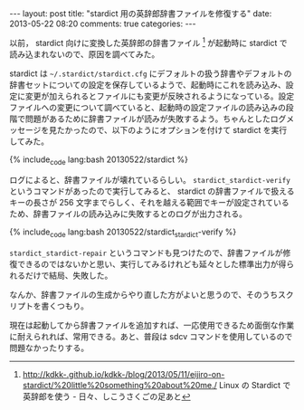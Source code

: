 #+BEGIN_HTML
---
layout: post
title: "stardict 用の英辞郎辞書ファイルを修復する"
date: 2013-05-22 08:20
comments: true
categories:
---
#+END_HTML
#+OPTIONS: toc:nil num:nil LaTeX:t
以前， stardict 向けに変換した英辞郎の辞書ファイル [fn:1] が起動時に stardict で読み込まれないので、原因を調べてみた。

stardict は =~/.stardict/stardict.cfg= にデフォルトの扱う辞書やデフォルトの辞書セットについての設定を保存しているようで、起動時にこれを読み込み、設定に変更が加えられるとファイルにも変更が反映されるようになっている。設定ファイルへの変更について調べていると、起動時の設定ファイルの読み込みの段階で問題があるために辞書ファイルが読みが失敗するよう。ちゃんとしたログメッセージを見たかったので、以下のようにオプションを付けて stardict を実行してみた。

#+BEGIN_HTML:
{% include_code lang:bash 20130522/stardict %}
#+END_HTML:

ログによると、辞書ファイルが壊れているらしい。 =stardict_stardict-verify= というコマンドがあったので実行してみると、 stardict の辞書ファイルで扱えるキーの長さが 256 文字までらしく、それを越える範囲でキーが設定されているため、辞書ファイルの読み込みに失敗するとのログが出力される。

#+BEGIN_HTML:
{% include_code lang:bash 20130522/stardict_stardict-verify %}
#+END_HTML:

=stardict_stardict-repair= というコマンドも見つけたので、辞書ファイルが修復できるのではないかと思い、実行してみるけれども延々とした標準出力が得られるだけで結局、失敗した。

なんか、辞書ファイルの生成からやり直した方がよいと思うので、そのうちスクリプトを書くつもり。

現在は起動してから辞書ファイルを追加すれば、一応使用できるため面倒な作業に耐えられれば、常用できる。あと、普段は sdcv コマンドを使用しているので問題なかったりする。

[fn:1] http://kdkk-.github.io/kdkk-/blog/2013/05/11/eijiro-on-stardict/%20little%20something%20about%20me./ Linux の Stardict で英辞郎を使う - 日々、しこうさくごの足あと
